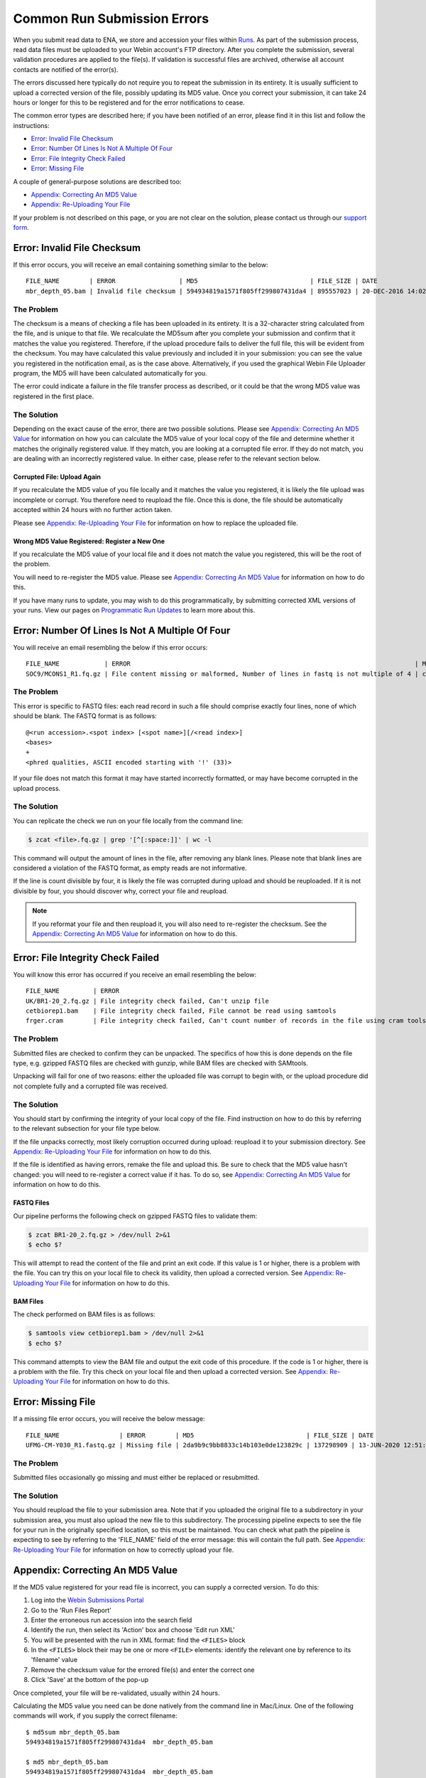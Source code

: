 ============================
Common Run Submission Errors
============================

When you submit read data to ENA, we store and accession your files within `Runs <../submit/general-guide/metadata.html>`_.
As part of the submission process, read data files must be uploaded to your Webin account's FTP directory.
After you complete the submission, several validation procedures are applied to the file(s).
If validation is successful files are archived, otherwise all account contacts are notified of the error(s).

The errors discussed here typically do not require you to repeat the submission in its entirety.
It is usually sufficient to upload a corrected version of the file, possibly updating its MD5 value.
Once you correct your submission, it can take 24 hours or longer for this to be registered and for the error
notifications to cease.

The common error types are described here; if you have been notified of an error, please find it in this list and
follow the instructions:

- `Error: Invalid File Checksum`_
- `Error: Number Of Lines Is Not A Multiple Of Four`_
- `Error: File Integrity Check Failed`_
- `Error: Missing File`_

A couple of general-purpose solutions are described too:

- `Appendix: Correcting An MD5 Value`_
- `Appendix: Re-Uploading Your File`_

If your problem is not described on this page, or you are not clear on the solution, please contact us through our
`support form <https://www.ebi.ac.uk/ena/browser/support>`_.


Error: Invalid File Checksum
============================

If this error occurs, you will receive an email containing something similar to the below:

::

    FILE_NAME        | ERROR                 | MD5                              | FILE_SIZE | DATE                 | RUN_ID/ANALYSIS_ID
    mbr_depth_05.bam | Invalid file checksum | 594934819a1571f805ff299807431da4 | 895557023 | 20-DEC-2016 14:02:50 | ERR1766300


The Problem
-----------

The checksum is a means of checking a file has been uploaded in its entirety.
It is a 32-character string calculated from the file, and is unique to that file.
We recalculate the MD5sum after you complete your submission and confirm that it matches the value you registered.
Therefore, if the upload procedure fails to deliver the full file, this will be evident from the checksum.
You may have calculated this value previously and included it in your submission: you can see the value you registered
in the notification email, as is the case above.
Alternatively, if you used the graphical Webin File Uploader program, the MD5 will have been calculated automatically
for you.

The error could indicate a failure in the file transfer process as described, or it could be that the wrong MD5 value
was registered in the first place.


The Solution
------------

Depending on the exact cause of the error, there are two possible solutions.
Please see `Appendix: Correcting An MD5 Value`_ for information on how you can calculate the MD5 value of your local
copy of the file and determine whether it matches the originally registered value.
If they match, you are looking at a corrupted file error.
If they do not match, you are dealing with an incorrectly registered value.
In either case, please refer to the relevant section below.

Corrupted File: Upload Again
^^^^^^^^^^^^^^^^^^^^^^^^^^^^

If you recalculate the MD5 value of you file locally and it matches the value you registered, it is likely the file
upload was incomplete or corrupt.
You therefore need to reupload the file.
Once this is done, the file should be automatically accepted within 24 hours with no further action taken.

Please see `Appendix: Re-Uploading Your File`_ for information on how to replace the uploaded file.

Wrong MD5 Value Registered: Register a New One
^^^^^^^^^^^^^^^^^^^^^^^^^^^^^^^^^^^^^^^^^^^^^^

If you recalculate the MD5 value of your local file and it does not match the value you registered, this will be the
root of the problem.

You will need to re-register the MD5 value.
Please see `Appendix: Correcting An MD5 Value`_ for information on how to do this.

If you have many runs to update, you may wish to do this programmatically, by submitting corrected XML versions of your runs.
View our pages on `Programmatic Run Updates <../update/metadata/programmatic-read.html>`_ to learn more about this.


Error: Number Of Lines Is Not A Multiple Of Four
================================================

You will receive an email resembling the below if this error occurs:

::

    FILE_NAME            | ERROR                                                                            | MD5                              | FILE_SIZE  | DATE                 | RUN_ID/ANALYSIS_ID
    SOC9/MCONS1_R1.fq.gz | File content missing or malformed, Number of lines in fastq is not multiple of 4 | c2f8455c1a024cfb96a6c91f5d71f534 | 1358349886 | 01-DEC-2016 03:12:35 | ERR1755094


The Problem
-----------

This error is specific to FASTQ files: each read record in such a file should comprise exactly four lines, none of which
should be blank.
The FASTQ format is as follows:

::

    @<run accession>.<spot index> [<spot name>][/<read index>]
    <bases>
    +
    <phred qualities, ASCII encoded starting with '!' (33)>


If your file does not match this format it may have started incorrectly formatted, or may have become corrupted in the
upload process.


The Solution
------------

You can replicate the check we run on your file locally from the command line:

.. code-block:: bash

    $ zcat <file>.fq.gz | grep '[^[:space:]]' | wc -l


This command will output the amount of lines in the file, after removing any blank lines.
Please note that blank lines are considered a violation of the FASTQ format, as empty reads are not informative.

If the line is count divisible by four, it is likely the file was corrupted during upload and should be reuploaded.
If it is not divisible by four, you should discover why, correct your file and reupload.

.. note::

    If you reformat your file and then reupload it, you will also need to re-register the checksum.
    See the `Appendix: Correcting An MD5 Value`_ for information on how to do this.


Error: File Integrity Check Failed
==================================

You will know this error has occurred if you receive an email resembling the below:

::

    FILE_NAME         | ERROR                                                                                   | MD5                              | FILE_SIZE  | DATE                 | RUN_ID/ANALYSIS_ID
    UK/BR1-20_2.fq.gz | File integrity check failed, Can't unzip file                                           | ef7e73ed95f64355d7bf7d48636b704f | 3801612790 | 22-DEC-2016 04:08:41 | ERR0757927
    cetbiorep1.bam    | File integrity check failed, File cannot be read using samtools                         | cecfa479356456cb6770986a6141bc44 | 800838646  | 24-MAY-2016 03:02:08 | ERR0332189
    frger.cram        | File integrity check failed, Can't count number of records in the file using cram tools | 807a0f61da013916c1ca5f60b9b42526 | 2347399950 | 11-JAN-2017 14:59:49 | ERR363314


The Problem
-----------

Submitted files are checked to confirm they can be unpacked.
The specifics of how this is done depends on the file type, e.g. gzipped FASTQ files are checked with gunzip, while BAM
files are checked with SAMtools.

Unpacking will fail for one of two reasons: either the uploaded file was corrupt to begin with, or the upload procedure
did not complete fully and a corrupted file was received.


The Solution
------------

You should start by confirming the integrity of your local copy of the file.
Find instruction on how to do this by referring to the relevant subsection for your file type below.

If the file unpacks correctly, most likely corruption occurred during upload: reupload it to your submission directory.
See `Appendix: Re-Uploading Your File`_ for information on how to do this.

If the file is identified as having errors, remake the file and upload this.
Be sure to check that the MD5 value hasn't changed: you will need to re-register a correct value if it has.
To do so, see `Appendix: Correcting An MD5 Value`_ for information on how to do this.


FASTQ Files
^^^^^^^^^^^

Our pipeline performs the following check on gzipped FASTQ files to validate them:

.. code-block:: bash

    $ zcat BR1-20_2.fq.gz > /dev/null 2>&1
    $ echo $?

This will attempt to read the content of the file and print an exit code.
If this value is 1 or higher, there is a problem with the file.
You can try this on your local file to check its validity, then upload a corrected version.
See `Appendix: Re-Uploading Your File`_ for information on how to do this.


BAM Files
^^^^^^^^^

The check performed on BAM files is as follows:

.. code-block:: bash

    $ samtools view cetbiorep1.bam > /dev/null 2>&1
    $ echo $?

This command attempts to view the BAM file and output the exit code of this procedure.
If the code is 1 or higher, there is a problem with the file.
Try this check on your local file and then upload a corrected version.
See `Appendix: Re-Uploading Your File`_ for information on how to do this.


Error: Missing File
===================

If a missing file error occurs, you will receive the below message:

::

    FILE_NAME                | ERROR        | MD5                              | FILE_SIZE | DATE                 | RUN_ID/ANALYSIS_ID
    UFMG-CM-Y030_R1.fastq.gz | Missing file | 2da9b9c9bb8833c14b103e0de123829c | 137298909 | 13-JUN-2020 12:51:29 | ERR2299965


The Problem
-----------

Submitted files occasionally go missing and must either be replaced or resubmitted.


The Solution
------------

You should reupload the file to your submission area.
Note that if you uploaded the original file to a subdirectory in your submission area, you must also upload the new
file to this subdirectory.
The processing pipeline expects to see the file for your run in the originally specified location, so this must be
maintained.
You can check what path the pipeline is expecting to see by referring to the 'FILE_NAME' field of the error message:
this will contain the full path.
See `Appendix: Re-Uploading Your File`_ for information on how to correctly upload your file.


Appendix: Correcting An MD5 Value
=================================

If the MD5 value registered for your read file is incorrect, you can supply a corrected version.
To do this:

1. Log into the `Webin Submissions Portal <https://www.ebi.ac.uk/ena/submit/webin/>`_
2. Go to the 'Run Files Report'
3. Enter the erroneous run accession into the search field
4. Identify the run, then select its 'Action' box and choose 'Edit run XML'
5. You will be presented with the run in XML format: find the ``<FILES>`` block
6. In the ``<FILES>`` block their may be one or more ``<FILE>`` elements: identify the relevant one by reference to its
   'filename' value
7. Remove the checksum value for the errored file(s) and enter the correct one
8. Click 'Save' at the bottom of the pop-up

Once completed, your file will be re-validated, usually within 24 hours.

Calculating the MD5 value you need can be done natively from the command line in Mac/Linux.
One of the following commands will work, if you supply the correct filename:

::

    $ md5sum mbr_depth_05.bam
    594934819a1571f805ff299807431da4  mbr_depth_05.bam

    $ md5 mbr_depth_05.bam
    594934819a1571f805ff299807431da4  mbr_depth_05.bam


Windows users should see the `Microsoft Support Article <https://support.microsoft.com/en-gb/help/889768/how-to-compute-the-md5-or-sha-1-cryptographic-hash-values-for-a-file>`_ on this subject.


Appendix: Re-Uploading Your File
================================

If your error requires a new version of the file be uploaded, you have two options for this.
You should first consider whether your file was originally uploaded to a sub-directory.
You can tell by referring to the original error message, looking out for the 'FILE_NAME' column.
The below error describes a file which was uploaded to a subdirectory:

::

    FILE_NAME            | ERROR                                                                            | MD5                              | FILE_SIZE  | DATE                 | RUN_ID/ANALYSIS_ID
    SOC9/MCONS1_R1.fq.gz | File content missing or malformed, Number of lines in fastq is not multiple of 4 | c2f8455c1a024cfb96a6c91f5d71f534 | 1358349886 | 01-DEC-2016 03:12:35 | ERR1755094


You can tell this was uploaded to a subdirectory because the actual filename ( MCONS1_R1.fq.gz ) is preceded by a
directory name and a '/' character ( SOC9/ ).
The replacement file must be uploaded to this same subdirectory, as this is where the processing pipeline expects to
find it.
Having determined this, refer to the relevant section below.

In either case, you may need to update the MD5 value if the originally registered value was correct for the originally
uploaded file.
If you need to update the MD5 value, please refer to `Appendix: Correcting An MD5 Value`_.

If Your File Is Not In A Subdirectory
-------------------------------------

Please view our guidance on the `Webin File Uploader <https://ena-docs.readthedocs.io/en/latest/submit/fileprep/upload.html#using-webin-file-uploader>`_.
This will conveniently allow you to upload your file to the top level of your submission directory.


If Your File Is In A Subdirectory
----------------------------------

You will need to upload your file using `FTP Client <https://ena-docs.readthedocs.io/en/latest/submit/fileprep/upload.html#general-instructions-for-uploading-files-using-ftp-client>`_.
There are various options for doing this, described at the linked page.

If using a command line solution: Once you are connected to the FTP server, use the ``ls`` command to view the content
of the directory and the ``cd <directory-name>`` command to move into the required location.
Once you arrive in the desired directory, proceed to upload the files.